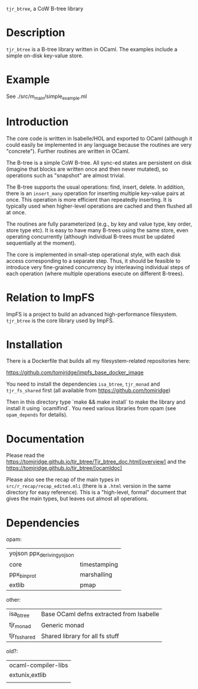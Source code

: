 ~tjr_btree~, a CoW B-tree library

* Description

~tjr_btree~ is a B-tree library written in OCaml. The examples include
a simple on-disk key-value store.


* Example

See ./src/m_main/simple_example.ml


* Introduction

The core code is written in Isabelle/HOL and exported to OCaml
(although it could easily be implemented in any language because the
routines are very "concrete"). Further routines are written in OCaml.

The B-tree is a simple CoW B-tree. All sync-ed states are persistent
on disk (imagine that blocks are written once and then never mutated),
so operations such as "snapshot" are almost trivial.

The B-tree supports the usual operations: find, insert, delete.
In addition, there is an ~insert_many~ operation for inserting
multiple key-value pairs at once. This operation is more efficient
than repeatedly inserting. It is typically used when higher-level
operations are cached and then flushed all at once.

The routines are fully parameterized (e.g., by key and value type, key
order, store type etc). It is easy to have many B-trees using the same
store, even operating concurrently (although individual B-trees must
be updated sequentially at the moment).

The core is implemented in small-step operational style, with each
disk access corresponding to a separate step. Thus, it should be
feasible to introduce very fine-grained concurrency by interleaving
individual steps of each operation (where multiple operations execute
on different B-trees).


* Relation to ImpFS

ImpFS is a project to build an advanced high-performance filesystem.
~tjr_btree~ is the core library used by ImpFS.


* Installation

There is a Dockerfile that builds all my filesystem-related
repositories here:

https://github.com/tomjridge/impfs_base_docker_image

You need to install the dependencies ~isa_btree~, ~tjr_monad~ and
~tjr_fs_shared~ first (all available from https://github.com/tomjridge)

Then in this directory type `make && make install` to make the library
and install it using `ocamlfind`. You need various libraries from opam
(see ~opam_depends~ for details).


* Documentation

Please read the
https://tomjridge.github.io/tjr_btree/Tjr_btree_doc.html[overview]
and the 
https://tomjridge.github.io/tjr_btree/[ocamldoc]

Please also see the recap of the main types in
=src/r_recap/recap_edited.mli= (there is a =.html= version in the same
directory for easy reference). This is a "high-level, formal" document
that gives the main types, but leaves out almost all operations.


* Dependencies

opam:

| yojson ppx_deriving_yojson |              |
| core                       | timestamping |
| ppx_bin_prot               | marshalling  |
| extlib                     | pmap         |


other:
| isa_btree     | Base OCaml defns extracted from Isabelle |
| tjr_monad     | Generic monad                            |
| tjr_fs_shared | Shared library for all fs stuff          |


old?:
| ocaml-compiler-libs |
| extunix,extlib      |
|                     |
